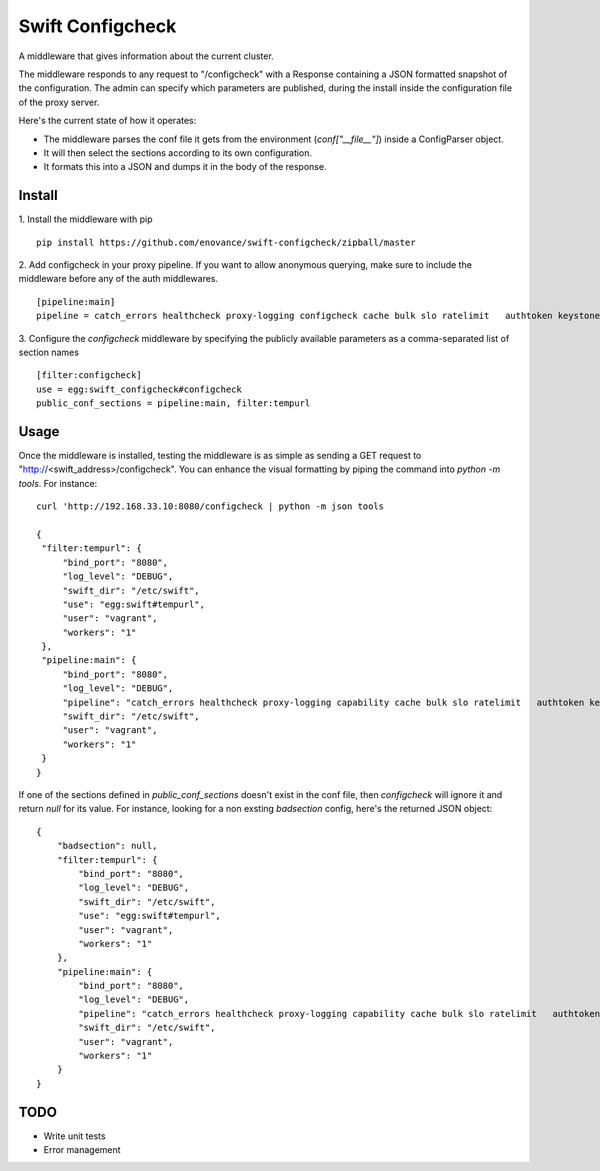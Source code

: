 =================
Swift Configcheck
=================

A middleware that gives information about the current cluster.

The middleware responds to any request to "/configcheck" with a Response containing a JSON formatted snapshot of the configuration. The admin can specify which parameters are published, during the install inside the configuration file of the proxy server.

Here's the current state of how it operates:

- The middleware parses the conf file it gets from the environment (`conf["__file__"]`) inside a ConfigParser object.
- It will then select the sections according to its own configuration.
- It formats this into a JSON and dumps it in the body of the response.


*******
Install
*******

1. Install the middleware with pip
::
   pip install https://github.com/enovance/swift-configcheck/zipball/master


2. Add configcheck in your proxy pipeline. If you want to allow anonymous querying, make sure to include the middleware before any of the auth middlewares.
::

   [pipeline:main]
   pipeline = catch_errors healthcheck proxy-logging configcheck cache bulk slo ratelimit   authtoken keystoneauth tempauth  tempurl formpost staticweb container-quotas account-quotas proxy-logging proxy-server

3. Configure the *configcheck* middleware by specifying the publicly available parameters as a comma-separated list of section names
::

   [filter:configcheck]
   use = egg:swift_configcheck#configcheck
   public_conf_sections = pipeline:main, filter:tempurl

*****
Usage
*****

Once the middleware is installed, testing the middleware is as simple as sending a GET request to "http://<swift_address>/configcheck". You can enhance the visual formatting by piping the command into `python -m tools`. For instance:
::
   curl 'http://192.168.33.10:8080/configcheck | python -m json tools

   {
    "filter:tempurl": {
        "bind_port": "8080",
        "log_level": "DEBUG",
        "swift_dir": "/etc/swift",
        "use": "egg:swift#tempurl",
        "user": "vagrant",
        "workers": "1"
    },
    "pipeline:main": {
        "bind_port": "8080",
        "log_level": "DEBUG",
        "pipeline": "catch_errors healthcheck proxy-logging capability cache bulk slo ratelimit   authtoken keystoneauth tempauth  tempurl formpost staticweb container-quotas account-quotas proxy-logging proxy-server",
        "swift_dir": "/etc/swift",
        "user": "vagrant",
        "workers": "1"
    }
   }

If one of the sections defined in `public_conf_sections` doesn't exist in the conf file, then *configcheck* will ignore it and return `null` for its value. For instance, looking for a non exsting *badsection* config, here's the returned JSON object:
::
  {
      "badsection": null,
      "filter:tempurl": {
          "bind_port": "8080",
          "log_level": "DEBUG",
          "swift_dir": "/etc/swift",
          "use": "egg:swift#tempurl",
          "user": "vagrant",
          "workers": "1"
      },
      "pipeline:main": {
          "bind_port": "8080",
          "log_level": "DEBUG",
          "pipeline": "catch_errors healthcheck proxy-logging capability cache bulk slo ratelimit   authtoken keystoneauth tempauth  tempurl formpost staticweb container-quotas account-quotas proxy-logging proxy-server",
          "swift_dir": "/etc/swift",
          "user": "vagrant",
          "workers": "1"
      }
  }

*****
TODO
*****

- Write unit tests
- Error management
